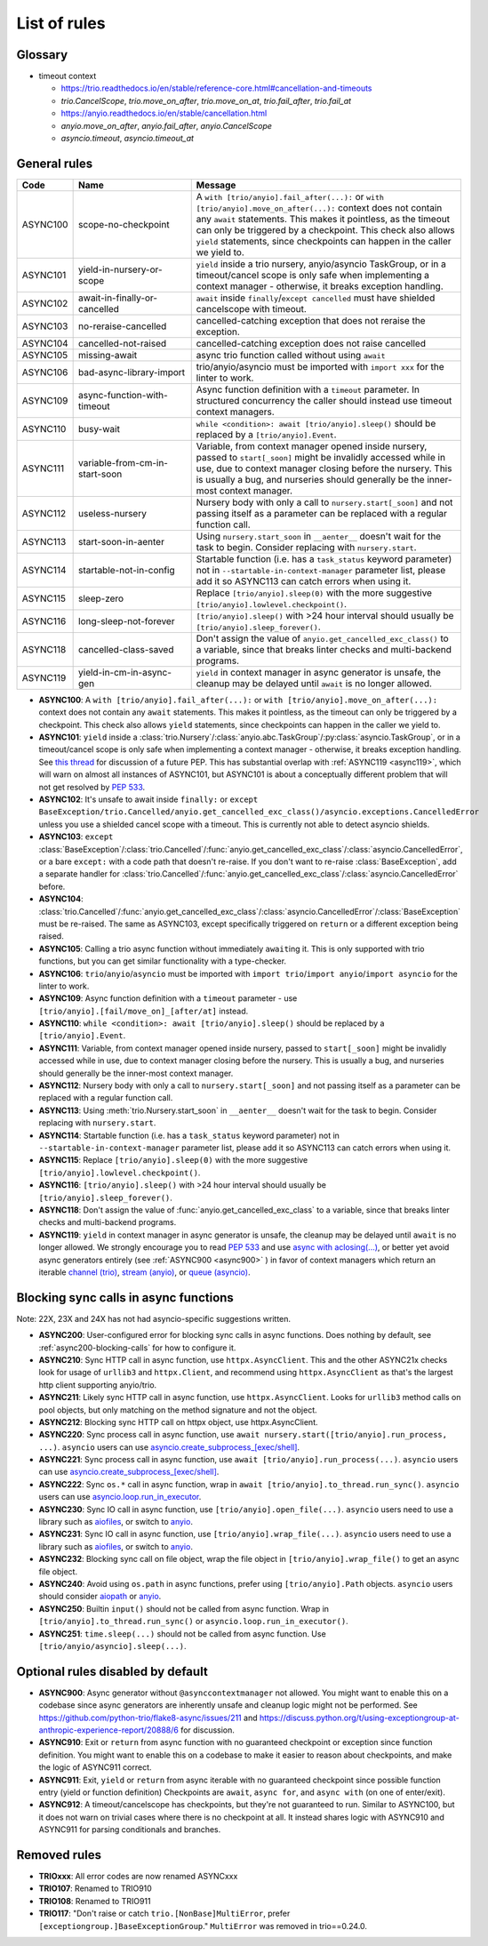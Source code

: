 ****************
List of rules
****************

.. Esp when writing short descriptions it'd be very handy to link to a glossary, instead of saying stuff like ``except BaseException/trio.Cancelled/anyio.get_cancelled_exc_class()/asyncio.exceptions.CancelledError``
   it also allows easier use of library-specific terminology without forcing people to know all libraries by heart.
   It should probably have it's own page in the long run

Glossary
========

- timeout context

  - https://trio.readthedocs.io/en/stable/reference-core.html#cancellation-and-timeouts
  - `trio.CancelScope`, `trio.move_on_after`, `trio.move_on_at`, `trio.fail_after`, `trio.fail_at`
  - https://anyio.readthedocs.io/en/stable/cancellation.html
  - `anyio.move_on_after`, `anyio.fail_after`, `anyio.CancelScope`
  - `asyncio.timeout`, `asyncio.timeout_at`

General rules
=============



.. term wishlist:
   nursery-or-cancelscope-or-timeout
   sensitive-exception / cancelled

.. TODO:
   async100 does not list cancelscope or asyncio
   reeeeally need intersphinx now

.. list-table::
   :widths: 1 18 40
   :header-rows: 1

   * - Code
     - Name
     - Message
   * - ASYNC100
     - scope-no-checkpoint
     - A ``with [trio/anyio].fail_after(...):`` or ``with [trio/anyio].move_on_after(...):`` context does not contain any ``await`` statements.  This makes it pointless, as the timeout can only be triggered by a checkpoint. This check also allows ``yield`` statements, since checkpoints can happen in the caller we yield to.
   * - ASYNC101
     - yield-in-nursery-or-scope
     - ``yield`` inside a trio nursery, anyio/asyncio TaskGroup, or in a timeout/cancel scope is only safe when implementing a context manager - otherwise, it breaks exception handling.
   * - ASYNC102
     - await-in-finally-or-cancelled
     - ``await`` inside ``finally``/``except cancelled`` must have shielded cancelscope with timeout.
   * - ASYNC103
     - no-reraise-cancelled
     - cancelled-catching exception that does not reraise the exception.
   * - ASYNC104
     - cancelled-not-raised
     - cancelled-catching exception does not raise cancelled
   * - ASYNC105
     - missing-await
     - async trio function called without using ``await``
   * - ASYNC106
     - bad-async-library-import
     - trio/anyio/asyncio must be imported with ``import xxx`` for the linter to work.
   * - ASYNC109
     - async-function-with-timeout
     - Async function definition with a ``timeout`` parameter. In structured concurrency the caller should instead use timeout context managers.
   * - ASYNC110
     - busy-wait
     - ``while <condition>: await [trio/anyio].sleep()`` should be replaced by a ``[trio/anyio].Event``.
   * - ASYNC111
     - variable-from-cm-in-start-soon
     - Variable, from context manager opened inside nursery, passed to ``start[_soon]`` might be invalidly accessed while in use, due to context manager closing before the nursery. This is usually a bug, and nurseries should generally be the inner-most context manager.
   * - ASYNC112
     - useless-nursery
     - Nursery body with only a call to ``nursery.start[_soon]`` and not passing itself as a parameter can be replaced with a regular function call.
   * - ASYNC113
     - start-soon-in-aenter
     - Using ``nursery.start_soon`` in ``__aenter__`` doesn't wait for the task to begin. Consider replacing with ``nursery.start``.
   * - ASYNC114
     - startable-not-in-config
     - Startable function (i.e. has a ``task_status`` keyword parameter) not in ``--startable-in-context-manager`` parameter list, please add it so ASYNC113 can catch errors when using it.
   * - ASYNC115
     - sleep-zero
     - Replace ``[trio/anyio].sleep(0)`` with the more suggestive ``[trio/anyio].lowlevel.checkpoint()``.
   * - ASYNC116
     - long-sleep-not-forever
     - ``[trio/anyio].sleep()`` with >24 hour interval should usually be ``[trio/anyio].sleep_forever()``.
   * - ASYNC118
     - cancelled-class-saved
     - Don't assign the value of ``anyio.get_cancelled_exc_class()`` to a variable, since that breaks linter checks and multi-backend programs.
   * - ASYNC119
     - yield-in-cm-in-async-gen
     - ``yield`` in context manager in async generator is unsafe, the cleanup may be delayed until ``await`` is no longer allowed.

- **ASYNC100**: A ``with [trio/anyio].fail_after(...):`` or ``with [trio/anyio].move_on_after(...):`` context does not contain any ``await`` statements.  This makes it pointless, as the timeout can only be triggered by a checkpoint. This check also allows ``yield`` statements, since checkpoints can happen in the caller we yield to.

- **ASYNC101**: ``yield`` inside a :class:`trio.Nursery`/:class:`anyio.abc.TaskGroup`/:py:class:`asyncio.TaskGroup`, or in a timeout/cancel scope is only safe when implementing a context manager - otherwise, it breaks exception handling. See `this thread <https://discuss.python.org/t/preventing-yield-inside-certain-context-managers/1091/23>`_ for discussion of a future PEP. This has substantial overlap with :ref:`ASYNC119 <async119>`, which will warn on almost all instances of ASYNC101, but ASYNC101 is about a conceptually different problem that will not get resolved by `PEP 533 <https://peps.python.org/pep-0533/>`_.
- **ASYNC102**: It's unsafe to await inside ``finally:`` or ``except BaseException/trio.Cancelled/anyio.get_cancelled_exc_class()/asyncio.exceptions.CancelledError`` unless you use a shielded cancel scope with a timeout. This is currently not able to detect asyncio shields.
- **ASYNC103**: ``except`` :class:`BaseException`/:class:`trio.Cancelled`/:func:`anyio.get_cancelled_exc_class`/:class:`asyncio.CancelledError`, or a bare ``except:`` with a code path that doesn't re-raise. If you don't want to re-raise :class:`BaseException`, add a separate handler for :class:`trio.Cancelled`/:func:`anyio.get_cancelled_exc_class`/:class:`asyncio.CancelledError` before.
- **ASYNC104**: :class:`trio.Cancelled`/:func:`anyio.get_cancelled_exc_class`/:class:`asyncio.CancelledError`/:class:`BaseException` must be re-raised. The same as ASYNC103, except specifically triggered on ``return`` or a different exception being raised.
- **ASYNC105**: Calling a trio async function without immediately ``await``\ ing it. This is only supported with trio functions, but you can get similar functionality with a type-checker.
- **ASYNC106**: ``trio``/``anyio``/``asyncio`` must be imported with ``import trio``/``import anyio``/``import asyncio`` for the linter to work.
- **ASYNC109**: Async function definition with a ``timeout`` parameter - use ``[trio/anyio].[fail/move_on]_[after/at]`` instead.
- **ASYNC110**: ``while <condition>: await [trio/anyio].sleep()`` should be replaced by a ``[trio/anyio].Event``.
- **ASYNC111**: Variable, from context manager opened inside nursery, passed to ``start[_soon]`` might be invalidly accessed while in use, due to context manager closing before the nursery. This is usually a bug, and nurseries should generally be the inner-most context manager.
- **ASYNC112**: Nursery body with only a call to ``nursery.start[_soon]`` and not passing itself as a parameter can be replaced with a regular function call.
- **ASYNC113**: Using :meth:`trio.Nursery.start_soon` in ``__aenter__`` doesn't wait for the task to begin. Consider replacing with ``nursery.start``.
- **ASYNC114**: Startable function (i.e. has a ``task_status`` keyword parameter) not in ``--startable-in-context-manager`` parameter list, please add it so ASYNC113 can catch errors when using it.
- **ASYNC115**: Replace ``[trio/anyio].sleep(0)`` with the more suggestive ``[trio/anyio].lowlevel.checkpoint()``.
- **ASYNC116**: ``[trio/anyio].sleep()`` with >24 hour interval should usually be ``[trio/anyio].sleep_forever()``.
- **ASYNC118**: Don't assign the value of :func:`anyio.get_cancelled_exc_class` to a variable, since that breaks linter checks and multi-backend programs.

  .. _async119:

- **ASYNC119**: ``yield`` in context manager in async generator is unsafe, the cleanup may be delayed until ``await`` is no longer allowed. We strongly encourage you to read `PEP 533 <https://peps.python.org/pep-0533/>`_ and use `async with aclosing(...) <https://docs.python.org/3/library/contextlib.html#contextlib.aclosing>`_, or better yet avoid async generators entirely (see :ref:`ASYNC900 <async900>` ) in favor of context managers which return an iterable `channel (trio) <https://trio.readthedocs.io/en/stable/reference-core.html#channels>`_, `stream (anyio) <https://anyio.readthedocs.io/en/stable/streams.html#streams>`_, or `queue (asyncio) <https://docs.python.org/3/library/asyncio-queue.html>`_.

  .. TODO: use intersphinx(?) instead of having to specify full URL

Blocking sync calls in async functions
======================================

Note: 22X, 23X and 24X has not had asyncio-specific suggestions written.


- **ASYNC200**: User-configured error for blocking sync calls in async functions. Does nothing by default, see :ref:`async200-blocking-calls` for how to configure it.
- **ASYNC210**: Sync HTTP call in async function, use ``httpx.AsyncClient``. This and the other ASYNC21x checks look for usage of ``urllib3`` and ``httpx.Client``, and recommend using ``httpx.AsyncClient`` as that's the largest http client supporting anyio/trio.
- **ASYNC211**: Likely sync HTTP call in async function, use ``httpx.AsyncClient``. Looks for ``urllib3`` method calls on pool objects, but only matching on the method signature and not the object.
- **ASYNC212**: Blocking sync HTTP call on httpx object, use httpx.AsyncClient.
- **ASYNC220**: Sync process call in async function, use ``await nursery.start([trio/anyio].run_process, ...)``. ``asyncio`` users can use `asyncio.create_subprocess_[exec/shell] <https://docs.python.org/3/library/asyncio-subprocess.html>`_.
- **ASYNC221**: Sync process call in async function, use ``await [trio/anyio].run_process(...)``. ``asyncio`` users can use `asyncio.create_subprocess_[exec/shell] <https://docs.python.org/3/library/asyncio-subprocess.html>`_.
- **ASYNC222**: Sync ``os.*`` call in async function, wrap in ``await [trio/anyio].to_thread.run_sync()``. ``asyncio`` users can use `asyncio.loop.run_in_executor <https://docs.python.org/3/library/asyncio-subprocess.html>`_.
- **ASYNC230**: Sync IO call in async function, use ``[trio/anyio].open_file(...)``. ``asyncio`` users need to use a library such as `aiofiles <https://pypi.org/project/aiofiles/>`_, or switch to `anyio <https://github.com/agronholm/anyio>`_.
- **ASYNC231**: Sync IO call in async function, use ``[trio/anyio].wrap_file(...)``. ``asyncio`` users need to use a library such as `aiofiles <https://pypi.org/project/aiofiles/>`_, or switch to `anyio <https://github.com/agronholm/anyio>`_.
- **ASYNC232**: Blocking sync call on file object, wrap the file object in ``[trio/anyio].wrap_file()`` to get an async file object.
- **ASYNC240**: Avoid using ``os.path`` in async functions, prefer using ``[trio/anyio].Path`` objects. ``asyncio`` users should consider `aiopath <https://pypi.org/project/aiopath>`_ or `anyio <https://github.com/agronholm/anyio>`_.
- **ASYNC250**: Builtin ``input()`` should not be called from async function. Wrap in ``[trio/anyio].to_thread.run_sync()`` or ``asyncio.loop.run_in_executor()``.
- **ASYNC251**: ``time.sleep(...)`` should not be called from async function. Use ``[trio/anyio/asyncio].sleep(...)``.


Optional rules disabled by default
==================================

.. _async900:

- **ASYNC900**: Async generator without ``@asynccontextmanager`` not allowed. You might want to enable this on a codebase since async generators are inherently unsafe and cleanup logic might not be performed. See https://github.com/python-trio/flake8-async/issues/211 and https://discuss.python.org/t/using-exceptiongroup-at-anthropic-experience-report/20888/6 for discussion.
- **ASYNC910**: Exit or ``return`` from async function with no guaranteed checkpoint or exception since function definition. You might want to enable this on a codebase to make it easier to reason about checkpoints, and make the logic of ASYNC911 correct.
- **ASYNC911**: Exit, ``yield`` or ``return`` from async iterable with no guaranteed checkpoint since possible function entry (yield or function definition)
  Checkpoints are ``await``, ``async for``, and ``async with`` (on one of enter/exit).
- **ASYNC912**: A timeout/cancelscope has checkpoints, but they're not guaranteed to run. Similar to ASYNC100, but it does not warn on trivial cases where there is no checkpoint at all. It instead shares logic with ASYNC910 and ASYNC911 for parsing conditionals and branches.

Removed rules
================

- **TRIOxxx**: All error codes are now renamed ASYNCxxx
- **TRIO107**: Renamed to TRIO910
- **TRIO108**: Renamed to TRIO911
- **TRIO117**: "Don't raise or catch ``trio.[NonBase]MultiError``, prefer ``[exceptiongroup.]BaseExceptionGroup``." ``MultiError`` was removed in trio==0.24.0.
